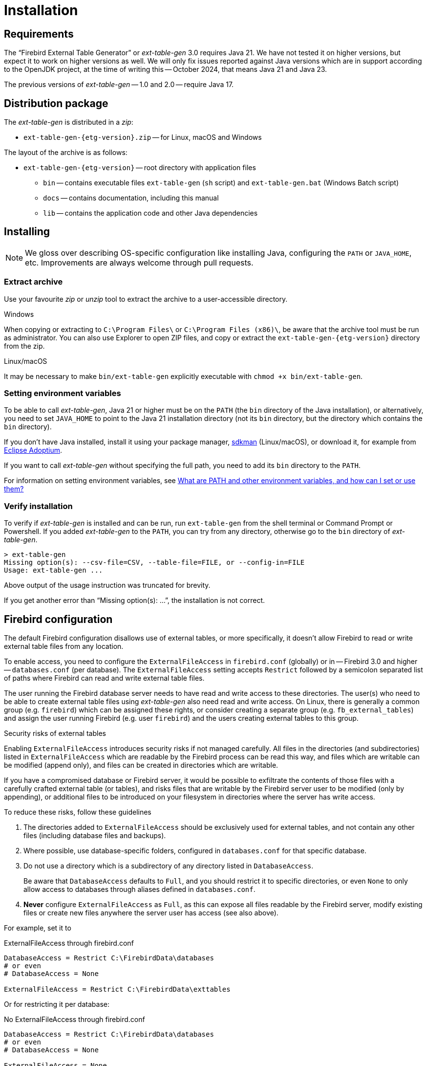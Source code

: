 [#install]
= Installation

// SPDX-FileCopyrightText: Copyright 2024-2023 Mark Rotteveel
// SPDX-License-Identifier: Apache-2.0

[#install-req]
== Requirements

The "`Firebird External Table Generator`" or _ext-table-gen_ 3.0 requires Java 21.
We have not tested it on higher versions, but expect it to work on higher versions as well.
We will only fix issues reported against Java versions which are in support according to the OpenJDK project, at the time of writing this -- October 2024, that means Java 21 and Java 23.

The previous versions of _ext-table-gen_ -- 1.0 and 2.0 -- require Java 17.

[#install-dist]
== Distribution package

The _ext-table-gen_ is distributed in a _zip_:

* `ext-table-gen-{etg-version}.zip` -- for Linux, macOS and Windows

The layout of the archive is as follows:

* `ext-table-gen-{etg-version}` -- root directory with application files
** `bin` -- contains executable files `ext-table-gen` (`sh` script) and `ext-table-gen.bat` (Windows Batch script)
** `docs` -- contains documentation, including this manual
** `lib` -- contains the application code and other Java dependencies

[#install-instruction]
== Installing

[NOTE]
====
We gloss over describing OS-specific configuration like installing Java, configuring the `PATH` or `JAVA_HOME`, etc.
Improvements are always welcome through pull requests.
====

[#install-extract]
=== Extract archive

Use your favourite _zip_ or _unzip_ tool to extract the archive to a user-accessible directory.

.Windows
When copying or extracting to `C:\Program Files\` or `C:\Program Files (x86)\`, be aware that the archive tool must be run as administrator.
You can also use Explorer to open ZIP files, and copy or extract the `ext-table-gen-{etg-version}` directory from the zip.

.Linux/macOS
It may be necessary to make `bin/ext-table-gen` explicitly executable with `chmod +x bin/ext-table-gen`.

[#install-paths]
=== Setting environment variables

To be able to call _ext-table-gen_, Java 21 or higher must be on the `PATH` (the `bin` directory of the Java installation), or alternatively, you need to set `JAVA_HOME` to point to the Java 21 installation directory (not its `bin` directory, but the directory which contains the `bin` directory).

If you don't have Java installed, install it using your package manager, https://sdkman.io/[sdkman^] (Linux/macOS), or download it, for example from https://adoptium.net/[Eclipse Adoptium^].

If you want to call _ext-table-gen_ without specifying the full path, you need to add its `bin` directory to the `PATH`.

For information on setting environment variables, see https://superuser.com/questions/284342/what-are-path-and-other-environment-variables-and-how-can-i-set-or-use-them[What are PATH and other environment variables, and how can I set or use them?^]

[#install-verify]
=== Verify installation

To verify if _ext-table-gen_ is installed and can be run, run `ext-table-gen` from the shell terminal or Command Prompt or Powershell.
If you added _ext-table-gen_ to the `PATH`, you can try from any directory, otherwise go to the `bin` directory of _ext-table-gen_.

[listing]
----
> ext-table-gen
Missing option(s): --csv-file=CSV, --table-file=FILE, or --config-in=FILE
Usage: ext-table-gen ...
----

Above output of the usage instruction was truncated for brevity.

If you get another error than "`Missing option(s): ...`", the installation is not correct.

[#install-firebird]
== Firebird configuration

The default Firebird configuration disallows use of external tables, or more specifically, it doesn't allow Firebird to read or write external table files from any location.

To enable access, you need to configure the `ExternalFileAccess` in `firebird.conf` (globally) or in -- Firebird 3.0 and higher -- `databases.conf` (per database).
The `ExternalFileAccess` setting accepts `Restrict` followed by a semicolon separated list of paths where Firebird can read and write external table files.

The user running the Firebird database server needs to have read and write access to these directories.
The user(s) who need to be able to create external table files using _ext-table-gen_ also need read and write access.
On Linux, there is generally a common group (e.g. `firebird`) which can be assigned these rights, or consider creating a separate group (e.g. `fb_external_tables`) and assign the user running Firebird (e.g. user `firebird`) and the users creating external tables to this group.

.Security risks of external tables
[sidebar]
****
Enabling `ExternalFileAccess` introduces security risks if not managed carefully.
All files in the directories (and subdirectories) listed in `ExternalFileAccess` which are readable by the Firebird process can be read this way, and files which are writable can be modified (append only), and files can be created in directories which are writable.

If you have a compromised database or Firebird server, it would be possible to exfiltrate the contents of those files with a carefully crafted external table (or tables), and risks files that are writable by the Firebird server user to be modified (only by appending), or additional files to be introduced on your filesystem in directories where the server has write access.

To reduce these risks, follow these guidelines

. The directories added to `ExternalFileAccess` should be exclusively used for external tables, and not contain any other files (including database files and backups).
. Where possible, use database-specific folders, configured in `databases.conf` for that specific database.
. Do not use a directory which is a subdirectory of any directory listed in `DatabaseAccess`.
+
Be aware that `DatabaseAccess` defaults to `Full`, and you should restrict it to specific directories, or even `None` to only allow access to databases through aliases defined in `databases.conf`.
. *Never* configure `ExternalFileAccess` as `Full`, as this can expose all files readable by the Firebird server, modify existing files or create new files anywhere the server user has access (see also above).

For example, set it to

.ExternalFileAccess through firebird.conf
[listing]
----
DatabaseAccess = Restrict C:\FirebirdData\databases
# or even
# DatabaseAccess = None

ExternalFileAccess = Restrict C:\FirebirdData\exttables
----

Or for restricting it per database:

.No ExternalFileAccess through firebird.conf
[listing]
----
DatabaseAccess = Restrict C:\FirebirdData\databases
# or even
# DatabaseAccess = None

ExternalFileAccess = None
----

.ExternalFileAccess through databases.conf, per database
[listing]
----
db_one = C:\FirebirdData\databases\db_one.fdb
{
    ExternalFileAccess = Restrict C:\FirebirdData\exttables\db_one
}

db_two = C:\FirebirdData\databases\db_two.fdb
{
    ExternalFileAccess = Restrict C:\FirebirdData\exttables\db_two
}
----
****
